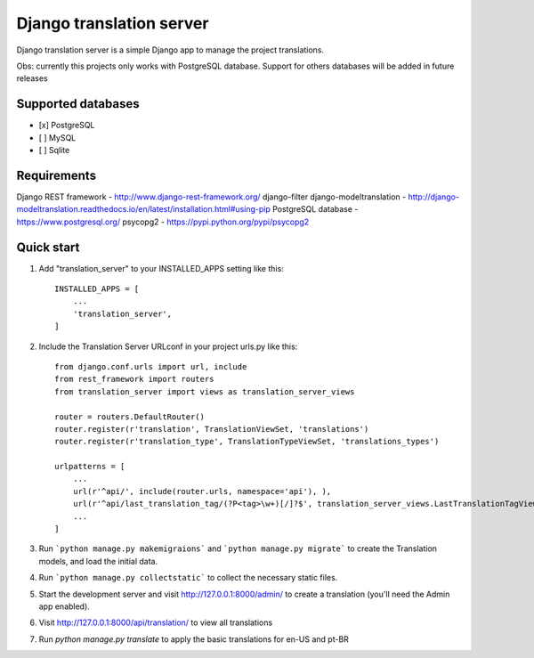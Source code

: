 
=====
Django translation server
=====

Django translation server is a simple Django app to manage the project translations.

Obs: currently this projects only works with PostgreSQL database. Support for others databases will be added in future releases


Supported databases
-----------
- [x] PostgreSQL
- [ ] MySQL
- [ ] Sqlite



Requirements
-----------

Django REST framework - http://www.django-rest-framework.org/
django-filter
django-modeltranslation - http://django-modeltranslation.readthedocs.io/en/latest/installation.html#using-pip
PostgreSQL database - https://www.postgresql.org/
psycopg2 - https://pypi.python.org/pypi/psycopg2

Quick start
-----------

1. Add "translation_server" to your INSTALLED_APPS setting like this::

    INSTALLED_APPS = [
        ...
        'translation_server',
    ]

2. Include the Translation Server URLconf in your project urls.py like this::

    from django.conf.urls import url, include
    from rest_framework import routers
    from translation_server import views as translation_server_views

    router = routers.DefaultRouter()
    router.register(r'translation', TranslationViewSet, 'translations')
    router.register(r'translation_type', TranslationTypeViewSet, 'translations_types')

    urlpatterns = [
        ...
        url(r'^api/', include(router.urls, namespace='api'), ),
        url(r'^api/last_translation_tag/(?P<tag>\w+)[/]?$', translation_server_views.LastTranslationTagView.as_view(), name='get_last_translation_tag'),
        ...
    ]


3. Run ```python manage.py makemigraions``` and ```python manage.py migrate``` to create the Translation models, and load the initial data.

4. Run ```python manage.py collectstatic``` to collect the necessary static files.

5. Start the development server and visit http://127.0.0.1:8000/admin/ to create a translation (you'll need the Admin app enabled).

6. Visit http://127.0.0.1:8000/api/translation/ to view all translations

7. Run `python manage.py translate` to apply the basic translations for en-US and pt-BR
